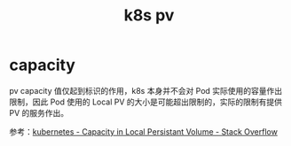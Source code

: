 :PROPERTIES:
:ID:       ED6F2C02-7BF0-41C1-BB66-90342C8A4A14
:END:
#+TITLE: k8s pv

* capacity
  pv capacity 值仅起到标识的作用，k8s 本身并不会对 Pod 实际使用的容量作出限制，因此 Pod 使用的 Local PV 的大小是可能超出限制的，实际的限制有提供 PV 的服务作出。

  参考：[[https://stackoverflow.com/questions/62137031/capacity-in-local-persistant-volume][kubernetes - Capacity in Local Persistant Volume - Stack Overflow]]

